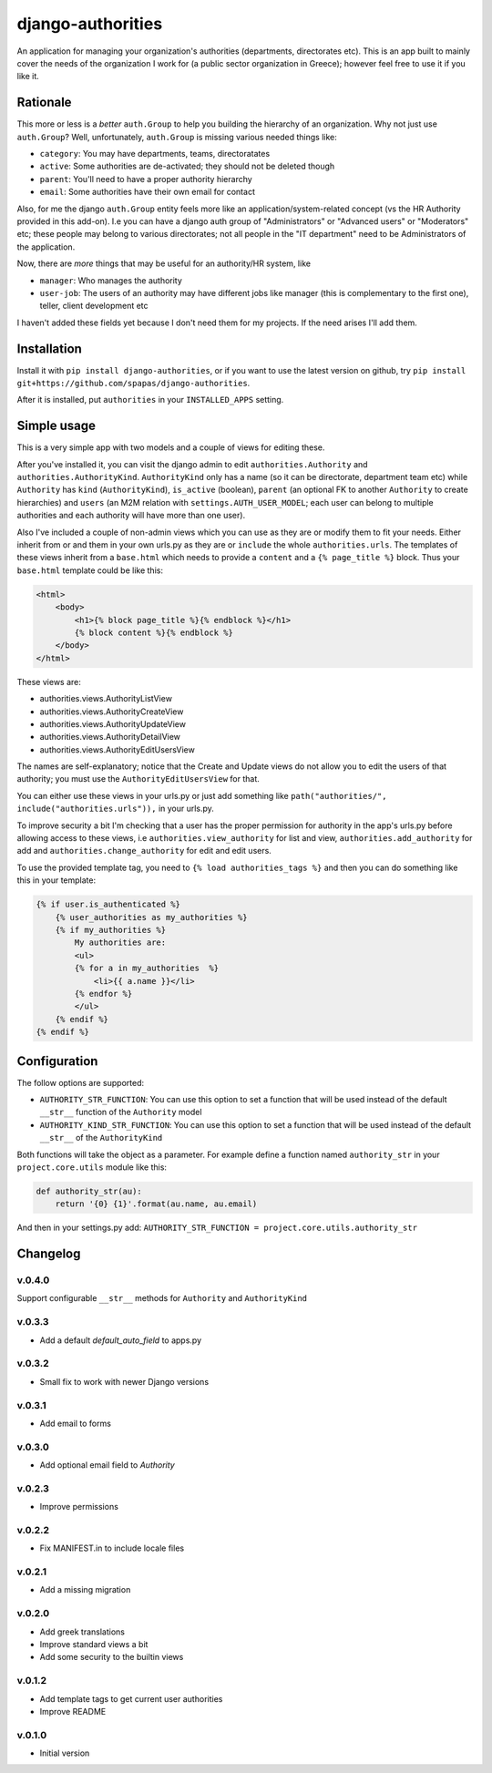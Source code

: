 ==================
django-authorities
==================

An application for managing your organization's authorities (departments, directorates etc). This is an app built to mainly cover the needs of the organization I work for (a public sector organization in Greece); however feel free to use it if you like it.

Rationale
=========

This more or less is a *better* ``auth.Group`` to help you building the hierarchy of an organization. Why not just use ``auth.Group``? Well, unfortunately, ``auth.Group`` is missing various needed things like:

* ``category``: You may have departments, teams, directoratates
* ``active``: Some authorities are de-activated; they should not be deleted though
* ``parent``: You'll need to have a proper authority hierarchy
* ``email``: Some authorities have their own email for contact

Also, for me the django ``auth.Group`` entity feels more like an application/system-related concept (vs the HR Authority provided in this add-on). I.e you can have a django auth group of "Administrators" or "Advanced users" or "Moderators" etc; these people may belong to various directorates; not all people in the "IT department" need to be Administrators of the application.

Now, there are *more* things that may be useful for an authority/HR system, like

* ``manager``: Who manages the authority
* ``user-job``: The users of an authority may have different jobs like manager (this is complementary to the first one), teller, client development etc

I haven't added these fields yet because I don't need them for my projects. If the need arises I'll add them.

Installation
============

Install it with ``pip install django-authorities``, or if you want to use the latest version on github, try ``pip install git+https://github.com/spapas/django-authorities``.

After it is installed, put ``authorities`` in your ``INSTALLED_APPS`` setting.  

Simple usage
============

This is a very simple app with two models and a couple of views for editing these.

After you've installed it, you can visit the django admin to edit ``authorities.Authority`` and
``authorities.AuthorityKind``. ``AuthorityKind`` only has a name (so it can be directorate, department
team etc) while ``Authority`` has ``kind`` (``AuthorityKind``), ``is_active`` (boolean), ``parent`` 
(an optional FK to another ``Authority`` to create hierarchies) and ``users`` (an M2M relation with 
``settings.AUTH_USER_MODEL``; each user can belong to multiple authorities and each authority will
have more than one user).

Also I've included a couple of non-admin views which you can use
as they are or modify them to fit your needs. Either inherit from or and them in your own urls.py as they are or ``include`` the
whole ``authorities.urls``. The templates of these views inherit from a ``base.html`` which needs 
to provide a ``content`` and a ``{% page_title %}`` block. Thus your ``base.html`` template could be like this:


.. code::

    <html>
        <body>
            <h1>{% block page_title %}{% endblock %}</h1>
            {% block content %}{% endblock %}
        </body>
    </html>


These views are:

- authorities.views.AuthorityListView
- authorities.views.AuthorityCreateView
- authorities.views.AuthorityUpdateView
- authorities.views.AuthorityDetailView
- authorities.views.AuthorityEditUsersView


The names are self-explanatory; notice that the Create and Update views do not allow you to edit the users of that authority; you must use the ``AuthorityEditUsersView`` for that.

You can either use these views in your urls.py or just add something like ``path("authorities/", include("authorities.urls")),`` in your urls.py.

To improve security a bit I'm checking that a user has the proper permission for authority in the app's urls.py before allowing access to these views, i.e ``authorities.view_authority``
for list and view, ``authorities.add_authority`` for add and ``authorities.change_authority`` for edit and edit users.

To use the provided template tag, you need to ``{% load authorities_tags %}`` and then you can do something
like this in your template:

.. code::

    {% if user.is_authenticated %}
        {% user_authorities as my_authorities %}
        {% if my_authorities %}
            My authorities are: 
            <ul>
            {% for a in my_authorities  %}
                <li>{{ a.name }}</li>
            {% endfor %}
            </ul>
        {% endif %}
    {% endif %}

Configuration
=============

The follow options are supported:

* ``AUTHORITY_STR_FUNCTION``: You can use this option to set a function that will be used instead of the default ``__str__`` function of the ``Authority`` model
* ``AUTHORITY_KIND_STR_FUNCTION``: You can use this option to set a function that will be used instead of the default ``__str__`` of the ``AuthorityKind``

Both functions will take the object as a parameter. For example define a function named ``authority_str`` in your ``project.core.utils`` module like this:

.. code::

    def authority_str(au):
        return '{0} {1}'.format(au.name, au.email)

And then in your settings.py add: ``AUTHORITY_STR_FUNCTION = project.core.utils.authority_str``

Changelog
=========

v.0.4.0
-------

Support configurable ``__str__`` methods for ``Authority`` and ``AuthorityKind``

v.0.3.3
-------

- Add a default `default_auto_field` to apps.py



v.0.3.2
-------

- Small fix to work with newer Django versions

v.0.3.1
-------

- Add email to forms

v.0.3.0
-------

- Add optional email field to `Authority`

v.0.2.3
-------

- Improve permissions

v.0.2.2
-------

- Fix MANIFEST.in to include locale files


v.0.2.1
-------

- Add a missing migration

v.0.2.0
-------

- Add greek translations
- Improve standard views a bit
- Add some security to the builtin views


v.0.1.2
-------

- Add template tags to get current user authorities
- Improve README

v.0.1.0
-------

- Initial version
